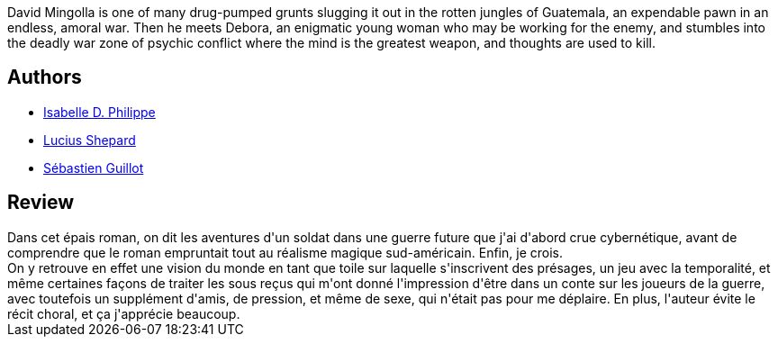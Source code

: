 :jbake-type: post
:jbake-status: published
:jbake-title: La vie en temps de guerre
:jbake-tags:  anticipation, complot, famille, fantastique, guerre, magie,_année_2019,_mois_juil.,_note_4,rayon-imaginaire,read
:jbake-date: 2019-07-30
:jbake-depth: ../../
:jbake-uri: goodreads/books/9782354082956.adoc
:jbake-bigImage: https://s.gr-assets.com/assets/nophoto/book/111x148-bcc042a9c91a29c1d680899eff700a03.png
:jbake-smallImage: https://s.gr-assets.com/assets/nophoto/book/50x75-a91bf249278a81aabab721ef782c4a74.png
:jbake-source: https://www.goodreads.com/book/show/49557357
:jbake-style: goodreads goodreads-book

++++
<div class="book-description">
David Mingolla is one of many drug-pumped grunts slugging it out in the rotten jungles of Guatemala, an expendable pawn in an endless, amoral war. Then he meets Debora, an enigmatic young woman who may be working for the enemy, and stumbles into the deadly war zone of psychic conflict where the mind is the greatest weapon, and thoughts are used to kill.
</div>
++++


## Authors
* link:../authors/20144676.html[Isabelle D. Philippe]
* link:../authors/26767.html[Lucius Shepard]
* link:../authors/3252994.html[Sébastien Guillot]



## Review

++++
Dans cet épais roman, on dit les aventures d'un soldat dans une guerre future que j'ai d'abord crue cybernétique, avant de comprendre que le roman empruntait tout au réalisme magique sud-américain. Enfin, je crois.<br/>On y retrouve en effet une vision du monde en tant que toile sur laquelle s'inscrivent des présages, un jeu avec la temporalité, et même certaines façons de traiter les sous reçus qui m'ont donné l'impression d'être dans un conte sur les joueurs de la guerre, avec toutefois un supplément d'amis, de pression, et même de sexe, qui n'était pas pour me déplaire. En plus, l'auteur évite le récit choral, et ça j'apprécie beaucoup.
++++